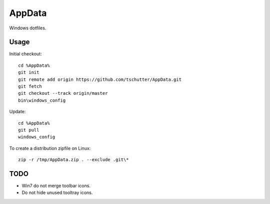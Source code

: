 AppData
=======

Windows dotfiles.

Usage
-----

Initial checkout::

    cd %AppData%
    git init
    git remote add origin https://github.com/tschutter/AppData.git
    git fetch
    git checkout --track origin/master
    bin\windows_config

Update::

    cd %AppData%
    git pull
    windows_config

To create a distribution zipfile on Linux::

    zip -r /tmp/AppData.zip . --exclude .git\*

TODO
----

* Win7 do not merge toolbar icons.

* Do not hide unused tooltray icons.
